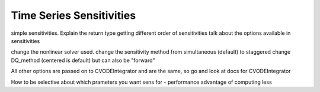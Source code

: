 Time Series Sensitivities
=========================


simple sensitivities. Explain the return type
getting different order of sensitivities
talk about the options available in sensitivities

change the nonlinear solver used.
change the sensitivity method from simultaneous (default) to staggered
change DQ_method (centered is default) but can also be "forward"

All other options are passed on to CVODEIntegrator and are the same,
so go and look at docs for CVODEIntegrator

How to be selective about which prameters you want sens for - performance advantage of computing less